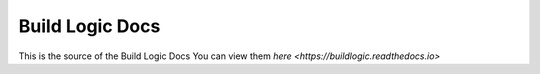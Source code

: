 Build Logic Docs
=======================================

.. image:: https://readthedocs.org/projects/buildlogic/badge/?version=stable
    :target: https://buildlogic.readthedocs.io/en/stable/?badge=stable
    :alt: Documentation Status

This is the source of the Build Logic Docs
You can view them `here <https://buildlogic.readthedocs.io>`
